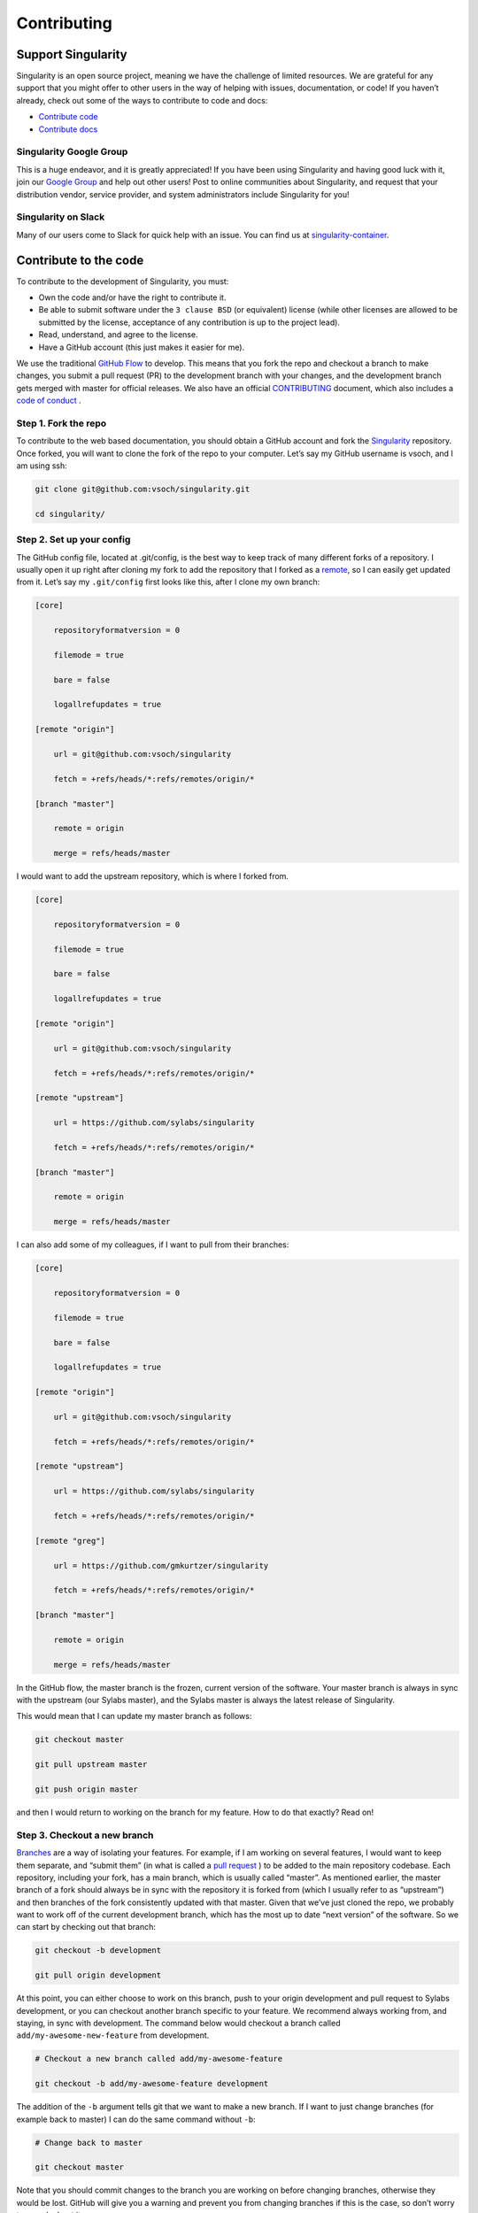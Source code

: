 .. _contributing:

============
Contributing
============

-------------------
Support Singularity
-------------------

Singularity is an open source project, meaning we have the challenge of limited resources.
We are grateful for any support that you might offer to other users in the way of helping with issues, documentation,
or code! If you haven’t already, check out some of the ways to contribute to code and docs:

-  `Contribute code <#contribute-to-the-code>`_

-  `Contribute docs <#contributing-to-documentation>`_

Singularity Google Group
========================

This is a huge endeavor, and it is greatly appreciated! If you have been using Singularity and having good luck with it,
join our `Google Group <https://groups.google.com/a/lbl.gov/forum/#!forum/singularity>`_  and help out other users! Post to online communities about Singularity, and request that your distribution vendor,
service provider, and system administrators include Singularity for you!

Singularity on Slack
====================

Many of our users come to Slack for quick help with an issue. You can find us at `singularity-container <https://singularity-container.slack.com/>`_.

----------------------
Contribute to the code
----------------------

To contribute to the development of Singularity, you must:

-  Own the code and/or have the right to contribute it.

-  Be able to submit software under the ``3 clause BSD`` (or equivalent) license (while other licenses are allowed to be submitted by the license, acceptance of any contribution is up to the project lead).

-  Read, understand, and agree to the license.

-  Have a GitHub account (this just makes it easier for me).

We use the traditional `GitHub Flow <https://guides.github.com/introduction/flow/>`_ to develop. This means that you fork the repo and checkout a branch to make changes, you submit a pull request (PR) to the development branch with your changes, and the development branch gets merged with master for official releases.
We also have an official `CONTRIBUTING <https://github.com/sylabs/singularity/blob/master/CONTRIBUTING.md>`_ document, which also includes a `code of conduct <https://github.com/sylabs/singularity/blob/master/CONTRIBUTING.md#code-of-conduct>`_ .


Step 1. Fork the repo
=====================

To contribute to the web based documentation, you should obtain a GitHub account and fork the `Singularity <https://github.com/sylabs/singularity>`_ repository.
Once forked, you will want to clone the fork of the repo to your computer. Let’s say my GitHub username is vsoch, and I am using ssh:

.. code-block:: none

    git clone git@github.com:vsoch/singularity.git

    cd singularity/


Step 2. Set up your config
==========================

The GitHub config file, located at .git/config, is the best way to keep track of many different forks of a repository.
I usually open it up right after cloning my fork to add the repository that I forked as a `remote <https://help.github.com/articles/adding-a-remote/>`_, so I can easily get updated from it.
Let’s say my ``.git/config`` first looks like this, after I clone my own branch:

.. code-block:: none

    [core]

        repositoryformatversion = 0

        filemode = true

        bare = false

        logallrefupdates = true

    [remote "origin"]

        url = git@github.com:vsoch/singularity

        fetch = +refs/heads/*:refs/remotes/origin/*

    [branch "master"]

        remote = origin

        merge = refs/heads/master


I would want to add the upstream repository, which is where I forked from.

.. code-block:: none

    [core]

        repositoryformatversion = 0

        filemode = true

        bare = false

        logallrefupdates = true

    [remote "origin"]

        url = git@github.com:vsoch/singularity

        fetch = +refs/heads/*:refs/remotes/origin/*

    [remote "upstream"]

        url = https://github.com/sylabs/singularity

        fetch = +refs/heads/*:refs/remotes/origin/*

    [branch "master"]

        remote = origin

        merge = refs/heads/master


I can also add some of my colleagues, if I want to pull from their branches:

.. code-block:: none

    [core]

        repositoryformatversion = 0

        filemode = true

        bare = false

        logallrefupdates = true

    [remote "origin"]

        url = git@github.com:vsoch/singularity

        fetch = +refs/heads/*:refs/remotes/origin/*

    [remote "upstream"]

        url = https://github.com/sylabs/singularity

        fetch = +refs/heads/*:refs/remotes/origin/*

    [remote "greg"]

        url = https://github.com/gmkurtzer/singularity

        fetch = +refs/heads/*:refs/remotes/origin/*

    [branch "master"]

        remote = origin

        merge = refs/heads/master


In the GitHub flow, the master branch is the frozen, current version of the software.
Your master branch is always in sync with the upstream (our Sylabs master), and the Sylabs master is always the latest release of Singularity.

This would mean that I can update my master branch as follows:

.. code-block:: none

    git checkout master

    git pull upstream master

    git push origin master


and then I would return to working on the branch for my feature. How to do that exactly? Read on!

Step 3. Checkout a new branch
=============================

`Branches <https://guides.github.com/introduction/flow//>`_ are a way of isolating your features. For example, if I am working on several features, I would want to keep them separate, and “submit them” (in what is called a `pull request <https://help.github.com/articles/about-pull-requests/>`_ ) to be added to the main repository codebase. Each repository, including your fork, has a main branch, which is usually called “master”. As mentioned earlier, the master branch of a fork should always be in sync with the repository it is forked from (which I usually refer to as “upstream”) and then branches of the fork consistently updated with that master. Given that we’ve just cloned the repo, we probably want to work off of the current development branch, which has the most up to date “next version” of the software. So we can start by checking out that branch:

.. code-block:: none

    git checkout -b development

    git pull origin development


At this point, you can either choose to work on this branch, push to your origin development and pull request to Sylabs development, or you can checkout another branch specific to your feature. We recommend always working from, and staying, in sync with development. The command below would checkout a branch called ``add/my-awesome-new-feature`` from development.

.. code-block:: none

    # Checkout a new branch called add/my-awesome-feature

    git checkout -b add/my-awesome-feature development


The addition of the ``-b`` argument tells git that we want to make a new branch. If I want to just change branches (for example back to master) I can do the same command without ``-b``:

.. code-block:: none

    # Change back to master

    git checkout master


Note that you should commit changes to the branch you are working on before changing branches, otherwise they would be lost. GitHub will give you a warning and prevent you from changing branches if this is the case, so don’t worry too much about it.


Step 4. Make your changes
=========================

On your new branch, go nuts! Make changes, test them, and when you are happy with a bit of progress, commit the changes to the branch:

.. code-block:: none

    git commit -a


This will open up a little window in your default text editor that you can write a message in the first line. This commit message is important - it should describe exactly the changes that you have made. Bad commit messages are like:

- changed code

- updated files

Good commit messages are like:

- changed function “get_config” in functions.py to output csv to fix #2

- updated docs about shell to close #10

The tags “close #10” and “fix #2” are referencing issues that are posted on the main repo you are going to do a pull request to. Given that your fix is merged into the master branch, these messages will automatically close the issues, and further, it will link your commits directly to the issues they intended to fix. This is very important down the line if someone wants to understand your contribution, or (hopefully not) revert the code back to a previous version.

Step 5. Push your branch to your fork
=====================================

When you are done with your commits, you should push your branch to your fork (and you can also continuously push commits here as you work):

.. code-block:: none

    git push origin add/my-awesome-feature


Note that you should always check the status of your branches to see what has been pushed (or not):

.. code-block:: none

    git status


Step 6. Submit a Pull Request
=============================

Once you have pushed your branch, then you can go to either fork and (in the GUI) `submit a Pull Request <https://help.github.com/articles/creating-a-pull-request/>`_. Regardless of the name of your branch, your PR should be submitted to the Sylabs development branch. This will open up a nice conversation interface / forum for the developers of Singularity to discuss your contribution, likely after testing. At this time, any continuous integration that is linked with the code base will also be run. If there is an issue, you can continue to push commits to your branch and it will update the Pull Request.

Support, helping, and spreading the word!
========================================

This is a huge endeavor, and it is greatly appreciated! If you have been using Singularity and having good luck with it, join our `Google Group <https://groups.google.com/a/lbl.gov/forum/#!forum/singularity>`_ and help out other users! Post to online communities about Singularity, and request that your distribution vendor, service provider, and system administrators include Singularity for you!

-----------------------------
Contributing to Documentation
-----------------------------

We (like almost all open source software providers) have a documentation dilemma… We tend to focus on the code features and functionality before working on documentation. And there is very good reason for this: we want to share the love so nobody feels left out!

You can contribute to the documentation by sending a `pull request <https://help.github.com/articles/about-pull-requests/>`_ on our repository for documentation.

The current documentation is generated with:

- `reStructured Text (RST) <http://docutils.sourceforge.net/rst.html>`_ and `ReadTheDocs <https://readthedocs.org/>`_

Other dependencies include:

- `Python 2.7 <https://www.python.org/download/releases/2.7/>`_

- `Sphinx <https://pypi.org/project/Sphinx/>`_

More information about contributing to the documentation, and the instructions on how to install the dependencies, and how to generate the files can be obtained `here <https://github.com/sylabs/singularity-userdocs#singularity-user-docs>`_.
